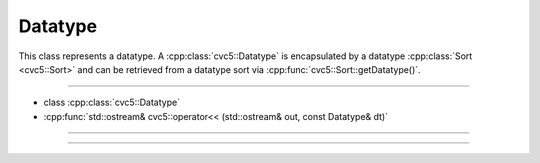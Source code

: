 Datatype
========

This class represents a datatype. A :cpp:class:`cvc5::Datatype` is encapsulated
by a datatype :cpp:class:`Sort <cvc5::Sort>` and can be retrieved from a
datatype sort via :cpp:func:`cvc5::Sort::getDatatype()`.

----

- class :cpp:class:`cvc5::Datatype`
- :cpp:func:`std::ostream& cvc5::operator<< (std::ostream& out, const Datatype& dt)`

----

.. doxygenclass:: cvc5::Datatype
    :project: cvc5
    :members:
    :undoc-members:

----

.. doxygenfunction:: cvc5::operator<<(std::ostream& out, const Datatype& dt)
    :project: cvc5
